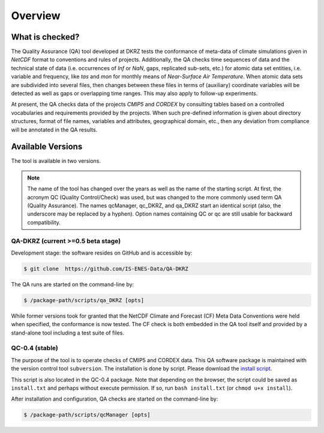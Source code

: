 .. _overview:

========
Overview
========

What is checked?
================

The Quality Assurance (QA) tool developed at DKRZ tests the conformance
of meta-data of climate simulations given in `NetCDF` format to conventions and
rules of projects. Additionally, the QA checks time sequences of data
and the technical state of data (i.e. occurrences of `Inf` or `NaN`, gaps,
replicated sub-sets, etc.) for atomic data set entities, i.e. variable and frequency, like `tas` and `mon`
for monthly means of `Near-Surface Air Temperature`. When atomic data sets
are subdivided into several files, then changes between these files in
terms of (auxiliary) coordinate variables will be detected as well as gaps or
overlapping time ranges. This may also apply to follow-up experiments.

At present, the QA checks data of the projects `CMIP5` and `CORDEX` by consulting
tables based on a controlled vocabularies and requirements provided by the
projects. When such pre-defined information is given about directory structures,
format of file names, variables and attributes, geographical domain, etc.,
then any deviation from compliance will be annotated in the QA results.


Available Versions
==================

The tool is available in two versions.

.. note:: The name of the tool has changed over the years as well as the name of the starting script. At first, the acronym QC (Quality Control/Check) was used, but was changed to the more commonly used term QA (Quality Assurance). The names qcManager, qc_DKRZ, and qa_DKRZ start an identical script (also, the underscore may be replaced by a hyphen). Option names containing QC or qc are still usable for backward compatibility.


QA-DKRZ (current >=0.5 beta stage)
----------------------------------

Development stage: the software resides on GitHub and is accessible by:

.. code-block:: bash

   $ git clone  https://github.com/IS-ENES-Data/QA-DKRZ

The QA runs are started on the command-line by:

.. code-block:: bash

   $ /package-path/scripts/qa_DKRZ [opts]

While former versions took for granted that the NetCDF Climate and Forecast (CF) Meta Data Conventions were held when specified, 
the conformance is now tested. The CF check is both embedded in the QA tool itself and provided by a stand-alone tool 
including a test suite of files.


QC-0.4 (stable)
---------------

The purpose of the tool is to operate checks of CMIP5 and CORDEX data.  
This QA software package is maintained with the version control tool ``subversion``. 
The installation is done by script. Please download the `install script`_.

This script is also located in the QC-0.4 package. Note that depending on the browser, the script could be
saved as ``install.txt`` and perhaps without execute permission. If so, run ``bash install.txt`` (or ``chmod u+x install``).  

After installation and configuration, QA checks are started on the command-line by:

.. code-block:: bash

  $ /package-path/scripts/qcManager [opts]

.. _`install script`:  http://svn-mad.zmaw.de/svn/mad/Model/QualCheck/QC/branches/QC-0.4/install




